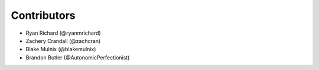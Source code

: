 ============
Contributors
============

* Ryan Richard (@ryanmrichard)
* Zachery Crandall (@zachcran)
* Blake Mulnix (@blakemulnix)
* Brandon Butler (@AutonomicPerfectionist)
